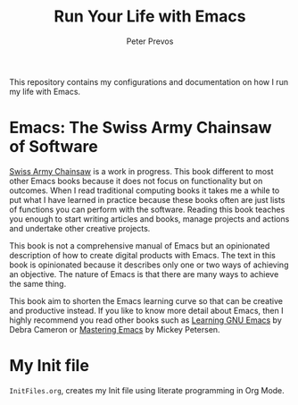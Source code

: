 #+TITLE: Run Your Life with Emacs
#+AUTHOR: Peter Prevos

This repository contains my configurations and documentation on how I run my life with Emacs.

* Emacs: The Swiss Army Chainsaw of Software
[[https://github.com/pprevos/EmacsLife/blob/master/SwissArmyChainsaw.org][Swiss Army Chainsaw]] is a work in progress. This book different to most other Emacs books because it does not focus on functionality but on outcomes. When I read traditional computing books it takes me a while to put what I have learned in practice because these books often are just lists of functions you can perform with the software. Reading this book teaches you enough to start writing articles and books, manage projects and actions and undertake other creative projects. 

This book is not a comprehensive manual of Emacs but an opinionated description of how to create digital products with Emacs. The text in this book is opinionated because it describes only one or two ways of achieving an objective. The nature of Emacs is that there are many ways to achieve the same thing. 

This book aim to shorten the Emacs learning curve so that can be creative and productive instead. If you like to know more detail about Emacs, then I highly recommend you read other books such as [[http://shop.oreilly.com/product/9780596006488.do][Learning GNU Emacs]] by Debra Cameron or [[https://masteringemacs.org/book][Mastering Emacs]] by Mickey Petersen.

[[file:Images/3d_emacs_book.jpg]]

* My Init file
=InitFiles.org=, creates my Init file using literate programming in Org Mode.

